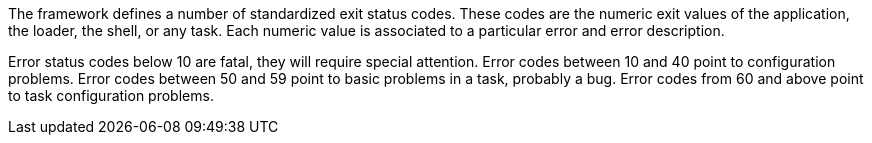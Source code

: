 The framework defines a number of standardized exit status codes.
These codes are the numeric exit values of the application, the loader, the shell, or any task.
Each numeric value is associated to a particular error and error description.

Error status codes below 10 are fatal, they will require special attention.
Error codes between 10 and 40 point to configuration problems.
Error codes between 50 and 59 point to basic problems in a task, probably a bug.
Error codes from 60 and above point to task configuration problems.